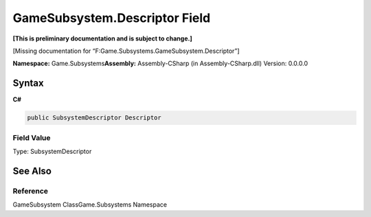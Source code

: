 GameSubsystem.Descriptor Field
==============================

**[This is preliminary documentation and is subject to change.]**

[Missing documentation for “F:Game.Subsystems.GameSubsystem.Descriptor”]

**Namespace:** Game.Subsystems\ **Assembly:** Assembly-CSharp (in
Assembly-CSharp.dll) Version: 0.0.0.0

Syntax
------

**C#**\ 

.. code:: c#

   public SubsystemDescriptor Descriptor

Field Value
~~~~~~~~~~~

Type: SubsystemDescriptor

See Also
--------

Reference
~~~~~~~~~

GameSubsystem ClassGame.Subsystems Namespace
